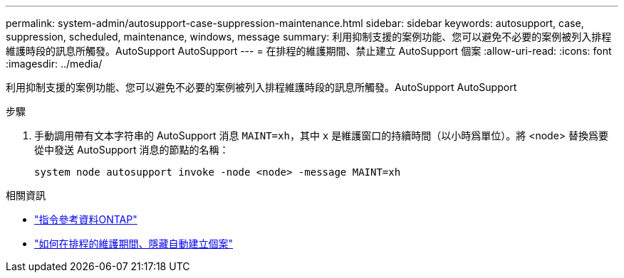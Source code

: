 ---
permalink: system-admin/autosupport-case-suppression-maintenance.html 
sidebar: sidebar 
keywords: autosupport, case, suppression, scheduled, maintenance, windows, message 
summary: 利用抑制支援的案例功能、您可以避免不必要的案例被列入排程維護時段的訊息所觸發。AutoSupport AutoSupport 
---
= 在排程的維護期間、禁止建立 AutoSupport 個案
:allow-uri-read: 
:icons: font
:imagesdir: ../media/


[role="lead"]
利用抑制支援的案例功能、您可以避免不必要的案例被列入排程維護時段的訊息所觸發。AutoSupport AutoSupport

.步驟
. 手動調用帶有文本字符串的 AutoSupport 消息 `MAINT=xh`，其中 `x` 是維護窗口的持續時間（以小時爲單位）。將 <node> 替換爲要從中發送 AutoSupport 消息的節點的名稱：
+
[source, console]
----
system node autosupport invoke -node <node> -message MAINT=xh
----


.相關資訊
* https://docs.netapp.com/us-en/ontap-cli/system-node-autosupport-invoke.html["指令參考資料ONTAP"^]
* https://kb.netapp.com/Advice_and_Troubleshooting/Data_Storage_Software/ONTAP_OS/How_to_suppress_automatic_case_creation_during_scheduled_maintenance_windows["如何在排程的維護期間、隱藏自動建立個案"^]

